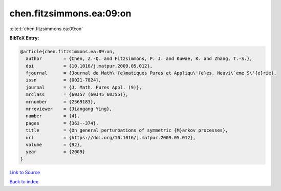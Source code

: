 chen.fitzsimmons.ea:09:on
=========================

:cite:t:`chen.fitzsimmons.ea:09:on`

**BibTeX Entry:**

.. code-block:: bibtex

   @article{chen.fitzsimmons.ea:09:on,
     author        = {Chen, Z.-Q. and Fitzsimmons, P. J. and Kuwae, K. and Zhang, T.-S.},
     doi           = {10.1016/j.matpur.2009.05.012},
     fjournal      = {Journal de Math\'{e}matiques Pures et Appliqu\'{e}es. Neuvi\`eme S\'{e}rie},
     issn          = {0021-7824},
     journal       = {J. Math. Pures Appl. (9)},
     mrclass       = {60J57 (60J45 60J55)},
     mrnumber      = {2569183},
     mrreviewer    = {Jiangang Ying},
     number        = {4},
     pages         = {363--374},
     title         = {On general perturbations of symmetric {M}arkov processes},
     url           = {https://doi.org/10.1016/j.matpur.2009.05.012},
     volume        = {92},
     year          = {2009}
   }

`Link to Source <https://doi.org/10.1016/j.matpur.2009.05.012},>`_


`Back to index <../By-Cite-Keys.html>`_
